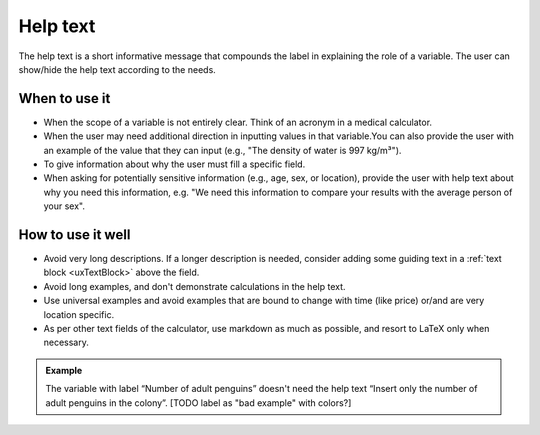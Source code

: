 .. _uxVariableBlockHelpText:

Help text
=========

The help text is a short informative message that compounds the label in explaining the role of a variable. The user can show/hide the help text according to the needs.

When to use it
^^^^^^^^^^^^^^

* When the scope of a variable is not entirely clear. Think of an acronym in a medical calculator.

* When the user may need additional direction in inputting values in that variable.You can also provide the user with an example of the value that they can input (e.g., "The density of water is 997 kg/m³").

* To give information about why the user must fill a specific field.

* When asking for potentially sensitive information (e.g., age, sex, or location), provide the user with help text about why you need this information, e.g. "We need this information to compare your results with the average person of your sex".

How to use it well
^^^^^^^^^^^^^^^^^^

* Avoid very long descriptions. If a longer description is needed, consider adding some guiding text in a :ref:`text block <uxTextBlock>` above the field. 

* Avoid long examples, and don't demonstrate calculations in the help text.

* Use universal examples and avoid examples that are bound to change with time (like price) or/and are very location specific. 

* As per other text fields of the calculator, use markdown as much as possible, and resort to LaTeX only when necessary.

.. admonition:: Example

    The variable with label “Number of adult penguins” doesn't need the help text “Insert only the number of adult penguins in the colony”.
    [TODO label as "bad example" with colors?]
